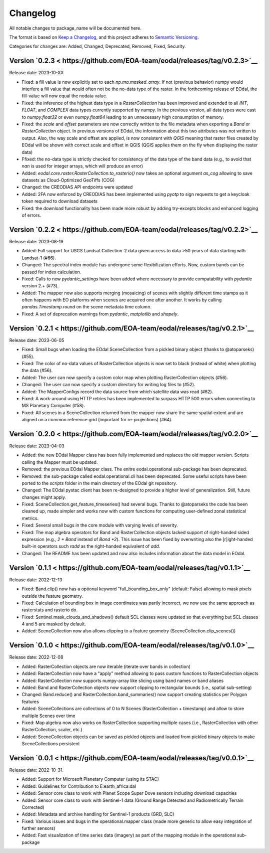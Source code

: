 Changelog
=========

All notable changes to package_name will be documented here.

The format is based on `Keep a Changelog`_, and this project adheres to `Semantic Versioning`_.

.. _Keep a Changelog: https://keepachangelog.com/en/1.0.0/
.. _Semantic Versioning: https://semver.org/spec/v2.0.0.html

Categories for changes are: Added, Changed, Deprecated, Removed, Fixed, Security.

Version `0.2.3 < https://github.com/EOA-team/eodal/releases/tag/v0.2.3>`__
--------------------------------------------------------------------------------

Release date: 2023-10-XX

- Fixed: a fill value is now explicitly set to each `np.ma.masked_array`. If not (previous behavior) numpy would interfere a fill value that would often not be the no-data type of the raster. In the forthcoming release of EOdal, the fill-value will now equal the nodata value.
- Fixed: the inference of the highest data type in a `RasterCollection` has been improved and extended to all `INT`,  `FLOAT`, and `COMPLEX` data types currently supported by numpy. In the previous version, all data types were cast to `numpy.float32` or even `numpy.float64` leading to an unnecessary high consumption of memory.
- Fixed: the `scale` and `offset` parameters are now correctly written to the file metadata when exporting a `Band` or `RasterCollection` object. In previous versions of EOdal, the information about this two attributes was not written to output. Also, the way scale and offset are applied, is now consistent with `QGIS` meaning that raster files created by EOdal will be shown with correct scale and offset in QGIS (QGIS applies them on the fly when displaying the raster data)
- Ffixed: the no-data type is strictly checked for consistency of the data type of the band data (e.g., to avoid that `nan` is used for integer arrays, which will produce an error)
- Added: `eodal.core.raster.RasterCollection.to_rasterio()` now takes an optional argument `as_cog` allowing to save datasets as Cloud-Optimized GeoTiffs (COG)
- Changed: the CREODIAS API endpoints were updated
- Added: 2FA now enforced by CREODIAS has been implemented using `pyotp` to sign requests to get a keycloak token required to download datasets
- Fixed: the download functionality has been made more robust by adding try-excepts blocks and enhanced logging of errors.


Version `0.2.2 < https://github.com/EOA-team/eodal/releases/tag/v0.2.2>`__
--------------------------------------------------------------------------------

Release date: 2023-08-19

- Added: Full support for USGS Landsat Collection-2 data given access to data >50 years of data starting with Landsat-1 (#66).
- Changed: The spectral index module has undergone some flexibilization efforts. Now, custom bands can be passed for index calculation.
- Fixed: Calls to new `pydantic_settings` have been added where necessary to provide compatability with `pydantic` version 2.+ (#73).
- Added: The mapper now also supports merging (mosaicing) of scenes with slightly different time stamps as it often happens with EO platforms when scenes are acquired one after another. It works by calling `pandas.Timestamp.round` on the scene metadata time column.
- Fixed: A set of deprecation warnings from `pydantic`, `matplotlib` and `shapely`.


Version `0.2.1 < https://github.com/EOA-team/eodal/releases/tag/v0.2.1>`__
--------------------------------------------------------------------------------

Release date: 2023-06-05

- Fixed: Small bugs when loading the EOdal SceneCollection from a pickled binary object (thanks to @atoparseks) (#55).
- Fixed: The color of no-data values of RasterCollection objects is now set to black (instead of white) when plotting the data (#56).
- Added: The user can now specify a custom color map when plotting RasterCollection objects (#56).
- Changed: The user can now specify a custom directory for writing log files to (#52).
- Added: The MapperConfigs record the data source from which satellite data was read (#62).
- Fixed: A work-around using HTTP retries has been implemented to surpass HTTP 500 errors when connecting to MS Planetary Computer (#58).
- Fixed: All scenes in a SceneCollection returned from the mapper now share the same spatial extent and are aligned on a common reference grid (important for re-projections) (#64).

Version `0.2.0 < https://github.com/EOA-team/eodal/releases/tag/v0.2.0>`__
--------------------------------------------------------------------------------

Release date: 2023-04-03

- Added: the new EOdal Mapper class has been fully implemented and replaces the old mapper version. Scripts calling the Mapper must be updated.
- Removed: the previous EOdal Mapper class. The enitre eodal.operational sub-package has been deprecated.
- Removed: the sub-package called eodal.operational.cli has been deprecated. Some useful scripts have been ported to the `scripts` folder in the main directory of the EOdal git repository.
- Changed: The EOdal pystac client has been re-designed to provide a higher level of generalization. Still, future changes might apply.
- Fixed: SceneCollection.get_feature_timeseries() had several bugs. Thanks to @atoparseks the code has been cleaned up, made simpler and works now with custom functions for computing user-defined zonal statistical metrics.
- Fixed: Several small bugs in the core module with varying levels of severity.
- Fixed: The map algebra operators for Band and RasterCollection objects lacked support of right-handed sided expression (e.g., `2 + Band` instead of `Band +2`). This issue has been fixed by overwriting also the [r]ight-handed built-in operators such `radd` as the right-handed equivalent of `add`.
- Changed: The README has been updated and now also includes information about the data model in EOdal.

Version `0.1.1 < https://github.com/EOA-team/eodal/releases/tag/v0.1.1>`__
--------------------------------------------------------------------------------

Release date: 2022-12-13

- Fixed: Band.clip() now has a optional keyword "full_bounding_box_only" (default: False) allowing to mask pixels outside the feature geometry.
- Fixed: Calculation of bounding box in image coordinates was partly incorrect, we now use the same approach as rasterstats and rasterio do.
- Fixed: Sentinel.mask_clouds_and_shadows() default SCL classes were updated so that everything but SCL classes 4 and 5 are masked by default.
- Added: SceneCollection now also allows clipping to a feature geometry (SceneCollection.clip_scenes())

Version `0.1.0 < https://github.com/EOA-team/eodal/releases/tag/v0.1.0>`__
--------------------------------------------------------------------------------

Release date: 2022-12-08

- Added: RasterCollection objects are now iterable (iterate over bands in collection)
- Added: RasterCollection now have a "apply" method allowing to pass custom functions to RasterCollection objects
- Added: RasterCollection now supports numpy-array like slicing using band names or band aliases
- Added: Band and RasterCollection objects now support clipping to rectangular bounds (i.e., spatial sub-setting)
- Changed: Band.reduce() and RasterCollection.band_summaries() now support creating statistics per Polygon features
- Added: SceneCollections are collections of 0 to N Scenes (RasterCollection + timestamp) and allow to store multiple Scenes over time
- Fixed: Map algebra now also works on RasterCollection supporting multiple cases (i.e., RasterCollection with other RasterCollection, scaler, etc.)
- Added: SceneCollection objects can be saved as pickled objects and loaded from pickled binary objects to make SceneCollections persistent


Version `0.0.1 < https://github.com/EOA-team/eodal/releases/tag/v0.0.1>`__
--------------------------------------------------------------------------------

Release date: 2022-10-31.

- Added: Support for Microsoft Planetary Computer (using its STAC)
- Added: Guidelines for Contribution to E:earth_africa:dal
- Added: Sensor core class to work with Planet Scope Super Dove sensors including download capacities
- Added: Sensor core class to work with Sentinel-1 data (Ground Range Detected and Radiometrically Terrain Corrected)
- Added: Metadata and archive handling for Sentinel-1 products (GRD, SLC)
- Fixed: Various issues and bugs in the operational.mapper class (made more generic to allow easy integration of further sensors)
- Added: Fast visualization of time series data (imagery) as part of the mapping module in the operational sub-package
